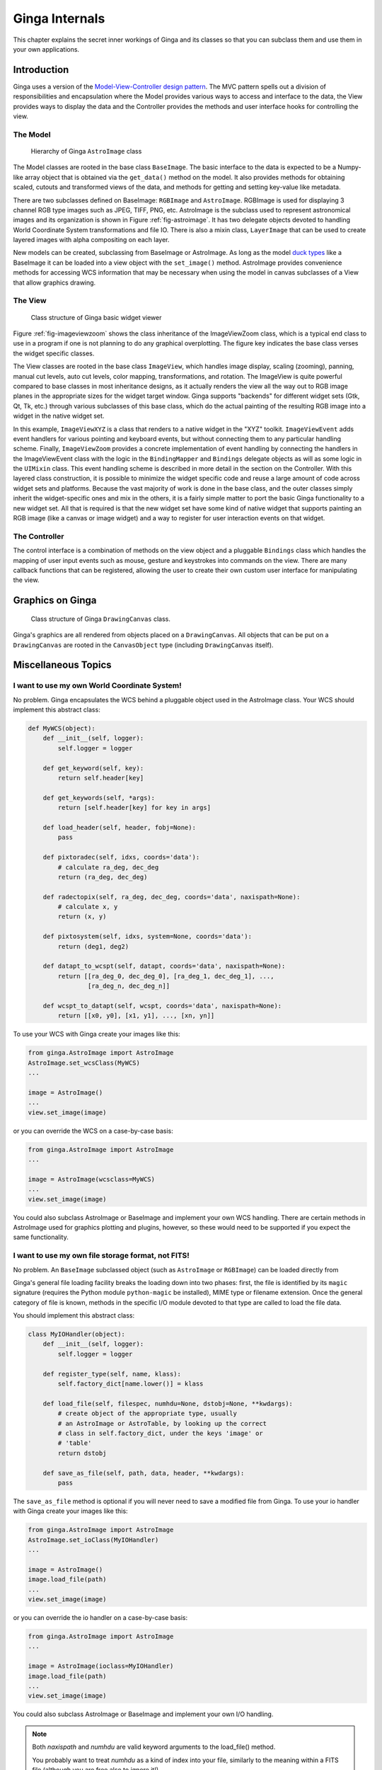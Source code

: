.. _ch-programming-internals:

+++++++++++++++
Ginga Internals
+++++++++++++++

This chapter explains the secret inner workings of Ginga and its classes
so that you can subclass them and use them in your own applications.

Introduction
============

Ginga uses a version of the `Model-View-Controller
design pattern <http://en.wikipedia.org/wiki/Model_view_controller>`_.
The MVC pattern spells out a division of responsibilities and
encapsulation where the Model provides various ways to access and
interface to the data, the View provides ways to display the data and
the Controller provides the methods and user interface hooks for
controlling the view.

The Model
---------

.. _fig-astroimage:
.. figure:: figures/class_structure_astroimage.png
   :scale: 100%
   :figclass: h

   Hierarchy of Ginga ``AstroImage`` class

The Model classes are rooted in the base class ``BaseImage``.  The basic
interface to the data is expected to be a Numpy-like array object that is
obtained via the ``get_data()`` method on the model.  It also provides
methods for obtaining scaled, cutouts and transformed views of the data,
and methods for getting and setting key-value like metadata.

There are two subclasses defined on BaseImage: ``RGBImage`` and
``AstroImage``.  RGBImage is used for displaying 3 channel RGB type
images such as JPEG, TIFF, PNG, etc.  AstroImage is the subclass used to
represent astronomical images and its organization is shown in
Figure :ref:`fig-astroimage`.  It has two delegate objects devoted to
handling World Coordinate System transformations and file IO.
There is also a mixin class, ``LayerImage`` that can be used to create
layered images with alpha compositing on each layer.

New models can be created, subclassing from BaseImage or AstroImage.
As long as the model
`duck types <http://en.wikipedia.org/wiki/Duck_typing>`_ like a BaseImage
it can be loaded into a view object with the ``set_image()`` method.
AstroImage provides convenience methods for accessing WCS information
that may be necessary when using the model in canvas subclasses of a
View that allow graphics drawing.

The View
--------

.. _fig-imageviewzoom:
.. figure:: figures/class_structure_viewer.png
   :scale: 100%
   :figclass: h

   Class structure of Ginga basic widget viewer

Figure :ref:`fig-imageviewzoom` shows the class inheritance of the
ImageViewZoom class, which is a typical end class to use in a program if
one is not planning to do any graphical overplotting.  The figure key
indicates the base class verses the widget specific classes.

The View classes are rooted in the base class ``ImageView``, which
handles image display, scaling (zooming), panning, manual cut levels,
auto cut levels, color mapping, transformations, and rotation.
The ImageView is quite powerful compared to base classes in most
inheritance designs, as it actually renders the view all the way out to
RGB image planes in the appropriate sizes for the widget target window.
Ginga supports "backends" for different widget sets (Gtk, Qt, Tk,
etc.) through various subclasses of this base class, which do the actual
painting of the resulting RGB image into a widget in the native widget set.

In this example, ``ImageViewXYZ`` is a class that renders to a native
widget in the "XYZ" toolkit.  ``ImageViewEvent`` adds event handlers for
various pointing and keyboard events, but without connecting them to any
particular handling scheme.  Finally, ``ImageViewZoom`` provides a
concrete implementation of event handling by connecting the handlers in
the ImageViewEvent class with the logic in the ``BindingMapper`` and
``Bindings`` delegate objects as will as some logic in the ``UIMixin``
class.  This event handling scheme is described in more detail in the
section on the Controller.  With this layered class construction, it is
possible to minimize the widget specific code and reuse a large amount
of code across widget sets and platforms.
Because the vast majority of work is done in the base class, and the
outer classes simply inherit the widget-specific ones and mix in the
others, it is a fairly simple matter to port the basic Ginga
functionality to a new widget set.  All that is required is that the new
widget set have some kind of native widget that supports painting an RGB
image (like a canvas or image widget) and a way to register for user
interaction events on that widget.

The Controller
--------------

The control interface is a combination of methods on the view object and
a pluggable ``Bindings`` class which handles the mapping of user input
events such as mouse, gesture and keystrokes into commands on the view.
There are many callback functions that can be registered,
allowing the user to create their own custom user interface for
manipulating the view.


Graphics on Ginga
=================

.. _fig_imageviewcanvas:
.. figure:: figures/class_structure_drawingcanvas.png
   :scale: 100%
   :figclass: h

   Class structure of Ginga ``DrawingCanvas`` class.

Ginga's graphics are all rendered from objects placed on a
``DrawingCanvas``.  All objects that can be put on a ``DrawingCanvas``
are rooted in the ``CanvasObject`` type (including ``DrawingCanvas``
itself).


Miscellaneous Topics
====================

.. _sec-custom-wcs:

I want to use my own World Coordinate System!
---------------------------------------------

No problem.  Ginga encapsulates the WCS behind a pluggable object used
in the AstroImage class.  Your WCS should implement this abstract class:

.. code-block:: python

    def MyWCS(object):
        def __init__(self, logger):
            self.logger = logger

        def get_keyword(self, key):
            return self.header[key]

        def get_keywords(self, *args):
            return [self.header[key] for key in args]

        def load_header(self, header, fobj=None):
            pass

        def pixtoradec(self, idxs, coords='data'):
            # calculate ra_deg, dec_deg
            return (ra_deg, dec_deg)

        def radectopix(self, ra_deg, dec_deg, coords='data', naxispath=None):
            # calculate x, y
            return (x, y)

        def pixtosystem(self, idxs, system=None, coords='data'):
            return (deg1, deg2)

        def datapt_to_wcspt(self, datapt, coords='data', naxispath=None):
            return [[ra_deg_0, dec_deg_0], [ra_deg_1, dec_deg_1], ...,
                    [ra_deg_n, dec_deg_n]]

        def wcspt_to_datapt(self, wcspt, coords='data', naxispath=None):
            return [[x0, y0], [x1, y1], ..., [xn, yn]]

To use your WCS with Ginga create your images like this:

.. code-block:: python

    from ginga.AstroImage import AstroImage
    AstroImage.set_wcsClass(MyWCS)
    ...

    image = AstroImage()
    ...
    view.set_image(image)

or you can override the WCS on a case-by-case basis:

.. code-block:: python

    from ginga.AstroImage import AstroImage
    ...

    image = AstroImage(wcsclass=MyWCS)
    ...
    view.set_image(image)

You could also subclass AstroImage or BaseImage and implement your own
WCS handling.  There are certain methods in AstroImage used for graphics
plotting and plugins, however, so these would need to be supported if
you expect the same functionality.

.. _sec-custom-io:

I want to use my own file storage format, not FITS!
---------------------------------------------------

No problem.  An ``BaseImage`` subclassed object (such as ``AstroImage``
or ``RGBImage``) can be loaded directly from 

Ginga's general file loading facility breaks the loading down into two
phases: first, the file is identified by its ``magic`` signature
(requires the Python module ``python-magic`` be installed), MIME
type or filename extension.  Once the general category of file is known,
methods in the specific I/O module devoted to that type are called to
load the file data.

You should implement this abstract class:

.. code-block:: python

    class MyIOHandler(object):
        def __init__(self, logger):
            self.logger = logger

        def register_type(self, name, klass):
            self.factory_dict[name.lower()] = klass

        def load_file(self, filespec, numhdu=None, dstobj=None, **kwdargs):
            # create object of the appropriate type, usually
            # an AstroImage or AstroTable, by looking up the correct
            # class in self.factory_dict, under the keys 'image' or
            # 'table'
            return dstobj

        def save_as_file(self, path, data, header, **kwdargs):
            pass

The ``save_as_file`` method is optional if you will never need to save
a modified file from Ginga.
To use your io handler with Ginga create your images like this:

.. code-block:: python

    from ginga.AstroImage import AstroImage
    AstroImage.set_ioClass(MyIOHandler)
    ...

    image = AstroImage()
    image.load_file(path)
    ...
    view.set_image(image)

or you can override the io handler on a case-by-case basis:

.. code-block:: python

    from ginga.AstroImage import AstroImage
    ...

    image = AstroImage(ioclass=MyIOHandler)
    image.load_file(path)
    ...
    view.set_image(image)

You could also subclass AstroImage or BaseImage and implement your own
I/O handling.

.. note:: Both `naxispath` and `numhdu` are valid keyword arguments to
          the load_file() method.

          You probably want to treat `numhdu` as a kind of index into
          your file, similarly to the meaning within a FITS file
          (although you are free also to ignore it!).

          If the user passes a valid numhdu (whatever that means to
          your load_file method) you simply return that value that they
          passed as the middle element of the return tuple. If they
          passed None (default), then you return the index you used
          to access the data area that you loaded.

          You probably want to treat `naxispath` as any kind of path
          that you would need to take to navigate through your kind of
          data area selected by numhdu (above).  This is usually used to
          describe the path through a data cube of N-dimensionality to
          reach a 2D slice.

          If the user passes a valid naxispath (whatever that means to
          your load_file method) you simply return that value that they
          passed. If they passed None (default), then you return
          whatever path you used to access the data slice that you
          returned.


Porting Ginga to a New Widget Set
---------------------------------

[*TBD*]
